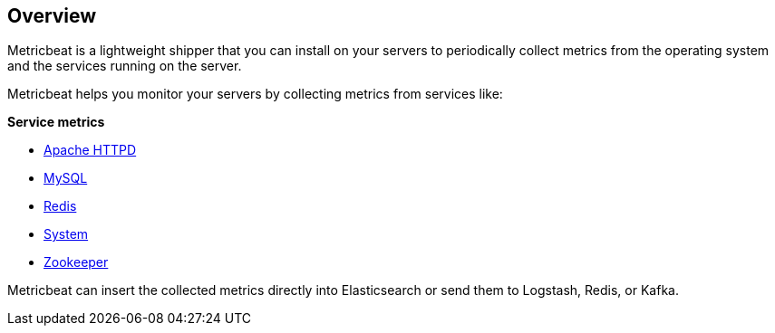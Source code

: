 == Overview

Metricbeat is a lightweight shipper that you can install on your servers to
periodically collect metrics from the operating system and the services running
on the server.

Metricbeat helps you monitor your servers by collecting metrics from services
like:

*Service metrics*

  * <<metricbeat-module-apache,Apache HTTPD>>
  * <<metricbeat-module-mysql,MySQL>>
  * <<metricbeat-module-redis,Redis>>
  * <<metricbeat-module-system,System>>
  * <<metricbeat-module-zookeper,Zookeeper>>

Metricbeat can insert the collected metrics directly into Elasticsearch
or send them to Logstash, Redis, or Kafka.
